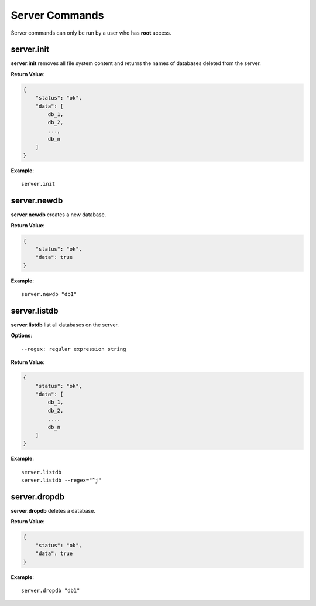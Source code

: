 .. _cmd-server:

Server Commands
===============

Server commands can only be run by a user who has **root** access.

server.init
-----------

**server.init** removes all file system content and returns the names of databases
deleted from the server.

**Return Value**:

.. code-block:: javascript

    {
        "status": "ok",
        "data": [
            db_1,
            db_2,
            ...,
            db_n
        ]
    }

**Example**::

    server.init

server.newdb
-------------

**server.newdb** creates a new database.

**Return Value**:

.. code-block:: javascript

    {
        "status": "ok",
        "data": true
    }

**Example**::

    server.newdb "db1"

server.listdb
-------------

**server.listdb** list all databases on the server.

**Options**::

    --regex: regular expression string

**Return Value**:

.. code-block:: javascript

    {
        "status": "ok",
        "data": [
            db_1,
            db_2,
            ...,
            db_n
        ]
    }

**Example**::

    server.listdb
    server.listdb --regex="^j"

server.dropdb
-------------

**server.dropdb** deletes a database.

**Return Value**:

.. code-block:: javascript

    {
        "status": "ok",
        "data": true
    }

**Example**::

    server.dropdb "db1"
